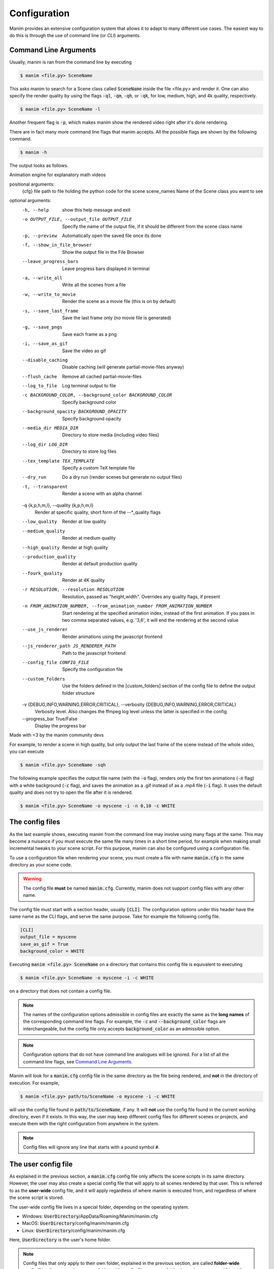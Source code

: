 Configuration
=============

Manim provides an extensive configuration system that allows it to adapt to
many different use cases.  The easiest way to do this is through the use of
command line (or *CLI*) arguments.


Command Line Arguments
**********************

Usually, manim is ran from the command line by executing

.. code-block:: bash

   $ manim <file.py> SceneName

This asks manim to search for a Scene class called :code:`SceneName` inside the
file <file.py> and render it.  One can also specify the render quality by using
the flags :code:`-ql`, :code:`-qm`, :code:`-qh`, or :code:`-qk`, for low, medium,
high, and 4k quality, respectively.

.. code-block:: bash

   $ manim <file.py> SceneName -l

Another frequent flag is :code:`-p`, which makes manim show the rendered video
right after it's done rendering.

There are in fact many more command line flags that manim accepts.  All the
possible flags are shown by the following command.

.. code-block:: bash

   $ manim -h

The output looks as follows.

.. testcode::
   :hide:

   import subprocess
   result = subprocess.run(['manim', '-h'], stdout=subprocess.PIPE)
   print(result.stdout.decode('utf-8'))

.. testoutput::
   :options: -ELLIPSIS, +NORMALIZE_WHITESPACE

   usage: manim [-h] [-o OUTPUT_FILE] [-p] [-f] [--leave_progress_bars] [-a] [-w] [-s] [-g] [-i] [--disable_caching] [--flush_cache] [--log_to_file] [-c BACKGROUND_COLOR]
             [--background_opacity BACKGROUND_OPACITY] [--media_dir MEDIA_DIR] [--log_dir LOG_DIR] [--tex_template TEX_TEMPLATE] [--dry_run] [-t] [-q {k,p,h,m,l}] [--low_quality] [--medium_quality]
             [--high_quality] [--production_quality] [--fourk_quality] [-r RESOLUTION] [-n FROM_ANIMATION_NUMBER] [--use_js_renderer] [--js_renderer_path JS_RENDERER_PATH] [--config_file CONFIG_FILE] [--custom_folders]
             [-v {DEBUG,INFO,WARNING,ERROR,CRITICAL}] [--progress_bar True/False]
             {cfg} ... file [scene_names [scene_names ...]]

Animation engine for explanatory math videos

positional arguments:
  {cfg}
  file                  path to file holding the python code for the scene
  scene_names           Name of the Scene class you want to see

optional arguments:
  -h, --help            show this help message and exit
  -o OUTPUT_FILE, --output_file OUTPUT_FILE
                        Specify the name of the output file, if it should be different from the scene class name
  -p, --preview         Automatically open the saved file once its done
  -f, --show_in_file_browser
                        Show the output file in the File Browser
  --leave_progress_bars
                        Leave progress bars displayed in terminal
  -a, --write_all       Write all the scenes from a file
  -w, --write_to_movie  Render the scene as a movie file (this is on by default)
  -s, --save_last_frame
                        Save the last frame only (no movie file is generated)
  -g, --save_pngs       Save each frame as a png
  -i, --save_as_gif     Save the video as gif
  --disable_caching     Disable caching (will generate partial-movie-files anyway)
  --flush_cache         Remove all cached partial-movie-files
  --log_to_file         Log terminal output to file
  -c BACKGROUND_COLOR, --background_color BACKGROUND_COLOR
                        Specify background color
  --background_opacity BACKGROUND_OPACITY
                        Specify background opacity
  --media_dir MEDIA_DIR
                        Directory to store media (including video files)
  --log_dir LOG_DIR     Directory to store log files
  --tex_template TEX_TEMPLATE
                        Specify a custom TeX template file
  --dry_run             Do a dry run (render scenes but generate no output files)
  -t, --transparent     Render a scene with an alpha channel
  -q {k,p,h,m,l}, --quality {k,p,h,m,l}
                        Render at specific quality, short form of the --*_quality flags
  --low_quality         Render at low quality
  --medium_quality      Render at medium quality
  --high_quality        Render at high quality
  --production_quality  Render at default production quality
  --fourk_quality       Render at 4K quality
  -r RESOLUTION, --resolution RESOLUTION
                        Resolution, passed as "height,width". Overrides any quality flags, if present
  -n FROM_ANIMATION_NUMBER, --from_animation_number FROM_ANIMATION_NUMBER
                        Start rendering at the specified animation index, instead of the first animation. If you pass in two comma separated values, e.g. '3,6', it will end the rendering at the second
                        value
  --use_js_renderer     Render animations using the javascript frontend
  --js_renderer_path JS_RENDERER_PATH
                        Path to the javascript frontend
  --config_file CONFIG_FILE
                        Specify the configuration file
  --custom_folders      Use the folders defined in the [custom_folders] section of the config file to define the output folder structure
  -v {DEBUG,INFO,WARNING,ERROR,CRITICAL}, --verbosity {DEBUG,INFO,WARNING,ERROR,CRITICAL}
                        Verbosity level. Also changes the ffmpeg log level unless the latter is specified in the config
  --progress_bar True/False
                        Display the progress bar

Made with <3 by the manim community devs

For example, to render a scene in high quality, but only output the last frame
of the scene instead of the whole video, you can execute

.. code-block:: bash

   $ manim <file.py> SceneName -sqh

The following example specifies the output file name (with the :code:`-o`
flag), renders only the first ten animations (:code:`-n` flag) with a white
background (:code:`-c` flag), and saves the animation as a .gif instead of as a
.mp4 file (:code:`-i` flag).  It uses the default quality and does not try to
open the file after it is rendered.

.. code-block:: bash

   $ manim <file.py> SceneName -o myscene -i -n 0,10 -c WHITE



The config files
****************

As the last example shows, executing manim from the command line may involve
using many flags at the same.  This may become a nuisance if you must execute
the same file many times in a short time period, for example when making small
incremental tweaks to your scene script.  For this purpose, manim can also be
configured using a configuration file.

To use a configuration file when rendering your scene, you must create a file
with name :code:`manim.cfg` in the same directory as your scene code.

.. warning:: The config file **must** be named :code:`manim.cfg`. Currently,
             manim does not support config files with any other name.

The config file must start with a section header, usually :code:`[CLI]`.  The
configuration options under this header have the same name as the CLI flags,
and serve the same purpose.  Take for example the following config file.

.. code-block::

   [CLI]
   output_file = myscene
   save_as_gif = True
   background_color = WHITE

Executing :code:`manim <file.py> SceneName` on a directory that contains this
config file is equivalent to executing

.. code-block:: bash

   $ manim <file.py> SceneName -o myscene -i -c WHITE

on a directory that does not contain a config file.

.. note:: The names of the configuration options admissible in config files are
          exactly the same as the **long names** of the corresponding command
          line flags.  For example, the :code:`-c` and
          :code:`--background_color` flags are interchangeable, but the config
          file only accepts :code:`background_color` as an admissible option.

.. note:: Configuration options that do not have command line analogues will be
          ignored.  For a list of all the command line flags, see `Command Line
          Arguments`_.

Manim will look for a :code:`manim.cfg` config file in the same directory as
the file being rendered, and **not** in the directory of execution.  For
example,

.. code-block:: bash

   $ manim <file.py> path/to/SceneName -o myscene -i -c WHITE

will use the config file found in :code:`path/to/SceneName`, if any.  It will
**not** use the config file found in the current working directory, even if it
exists.  In this way, the user may keep different config files for different
scenes or projects, and execute them with the right configuration from anywhere
in the system.

.. note:: Config files will ignore any line that starts with a pound symbol
          :code:`#`.


The user config file
********************

As explained in the previous section, a :code:`manim.cfg` config file only
affects the scene scripts in its same directory.  However, the user may also
create a special config file that will apply to all scenes rendered by that
user. This is referred to as the **user-wide** config file, and it will apply
regardless of where manim is executed from, and regardless of where the scene
script is stored.

The user-wide config file lives in a special folder, depending on the operating
system.

* Windows: :code:`UserDirectory`/AppData/Roaming/Manim/manim.cfg
* MacOS: :code:`UserDirectory`/config/manim/manim.cfg
* Linux: :code:`UserDirectory`/config/manim/manim.cfg

Here, :code:`UserDirectory` is the user's home folder.


.. note:: Config files that only apply to their own folder, explained in the
          previous section, are called **folder-wide** config files.  A user
          may have many folder-wide config files, one per folder, but only one
          **user-wide** config file.  Different users in the same computer may
          each have their own user-wide config file.

.. warning:: Do not store scene scripts in the same folder as the user-wide
             config file.  In this case, the behavior is undefined.

Whenever you use manim from anywhere in the system, manim will look for a
user-wide config file and read its configuration.


Cascading config files
**********************

What happens if you execute manim and it finds both a folder-wide config file
and a user-wide config file?  Manim will read both files, but if they are
incompatible, **the folder-wide file takes precedence**.

For example, take the following user-wide config file

.. code-block::

   # user-wide
   [CLI]
   output_file = myscene
   save_as_gif = True
   background_color = WHITE

and the following folder-wide file

.. code-block::

   # folder-wide
   [CLI]
   save_as_gif = False

Then, executing :code:`manim <file.py> SceneName` will be equivalent to not
using any config files and executing

.. code-block:: bash

   manim <file.py> SceneName -o myscene -c WHITE

Any command line flags have precedence over any config file.  For example,
using the previous two config files and executing :code:`manim <file.py>
SceneName -c RED` is equivalent to not using any config files and executing

.. code-block:: bash

   manim <file.py> SceneName -o myscene -c RED

To summarize, the order of precedence for configuration options is: *user-wide
config file < folder-wide config file < CLI flags*.


.. note:: There is also a **library-wide** config file that determines manim's
	  default behavior, and applies to every user of the library.  It has
	  the least precedence, and **the user should not try to modify it**.
	  Developers should receive explicit confirmation from the core
	  developer team before modifying it.
